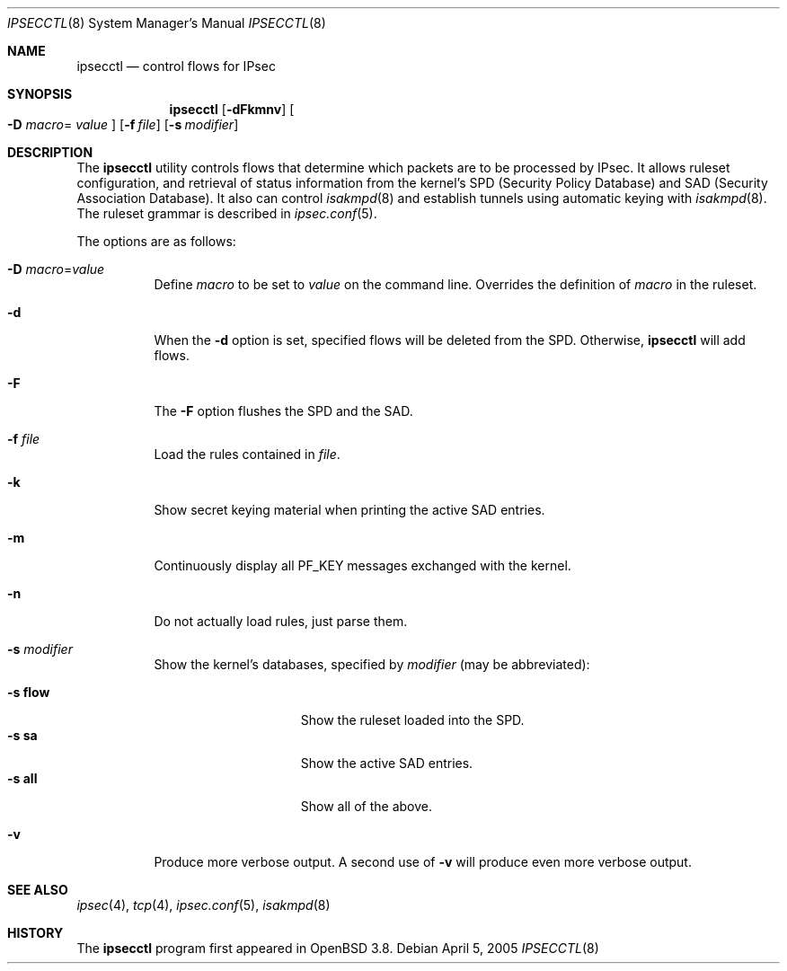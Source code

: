.\"	$OpenBSD: ipsecctl.8,v 1.24 2007/01/03 12:17:43 markus Exp $
.\"
.\" Copyright (c) 2004, 2005 Hans-Joerg Hoexer <hshoexer@openbsd.org>
.\"
.\" Permission to use, copy, modify, and distribute this software for any
.\" purpose with or without fee is hereby granted, provided that the above
.\" copyright notice and this permission notice appear in all copies.
.\"
.\" THE SOFTWARE IS PROVIDED "AS IS" AND THE AUTHOR DISCLAIMS ALL WARRANTIES
.\" WITH REGARD TO THIS SOFTWARE INCLUDING ALL IMPLIED WARRANTIES OF
.\" MERCHANTABILITY AND FITNESS. IN NO EVENT SHALL THE AUTHOR BE LIABLE FOR
.\" ANY SPECIAL, DIRECT, INDIRECT, OR CONSEQUENTIAL DAMAGES OR ANY DAMAGES
.\" WHATSOEVER RESULTING FROM LOSS OF USE, DATA OR PROFITS, WHETHER IN AN
.\" ACTION OF CONTRACT, NEGLIGENCE OR OTHER TORTIOUS ACTION, ARISING OUT OF
.\" OR IN CONNECTION WITH THE USE OR PERFORMANCE OF THIS SOFTWARE.
.\"
.Dd April 5, 2005
.Dt IPSECCTL 8
.Os
.Sh NAME
.Nm ipsecctl
.Nd control flows for IPsec
.Sh SYNOPSIS
.Nm ipsecctl
.Op Fl dFkmnv
.Oo Fl D Ar macro Ns =
.Ar value Oc
.Op Fl f Ar file
.Op Fl s Ar modifier
.Sh DESCRIPTION
The
.Nm
utility controls flows that determine which packets are to be processed by
IPsec.
It allows ruleset configuration, and retrieval of status information from the
kernel's SPD (Security Policy Database) and SAD (Security Association
Database).
It also can control
.Xr isakmpd 8
and establish tunnels using automatic keying with
.Xr isakmpd 8 .
The ruleset grammar is described in
.Xr ipsec.conf 5 .
.Pp
The options are as follows:
.Bl -tag -width Ds
.It Fl D Ar macro Ns = Ns Ar value
Define
.Ar macro
to be set to
.Ar value
on the command line.
Overrides the definition of
.Ar macro
in the ruleset.
.It Fl d
When the
.Fl d
option is set, specified flows will be deleted from the SPD.
Otherwise,
.Nm
will add flows.
.It Fl F
The
.Fl F
option flushes the SPD and the SAD.
.It Fl f Ar file
Load the rules contained in
.Ar file .
.It Fl k
Show secret keying material when printing the active SAD entries.
.It Fl m
Continuously display all
.Dv PF_KEY
messages exchanged with the kernel.
.It Fl n
Do not actually load rules, just parse them.
.It Fl s Ar modifier
Show the kernel's databases, specified by
.Ar modifier
(may be abbreviated):
.Pp
.Bl -tag -width xxxxxxxxxxxxx -compact
.It Fl s Cm flow
Show the ruleset loaded into the SPD.
.It Fl s Cm sa
Show the active SAD entries.
.It Fl s Cm all
Show all of the above.
.El
.It Fl v
Produce more verbose output.
A second use of
.Fl v
will produce even more verbose output.
.El
.Sh SEE ALSO
.Xr ipsec 4 ,
.Xr tcp 4 ,
.Xr ipsec.conf 5 ,
.Xr isakmpd 8
.\" .Sh STANDARDS
.\" .Sh HISTORY
.\" .Sh AUTHORS
.\" .Sh CAVEATS
.\" .Sh BUGS
.Sh HISTORY
The
.Nm ipsecctl
program first appeared in
.Ox 3.8 .
